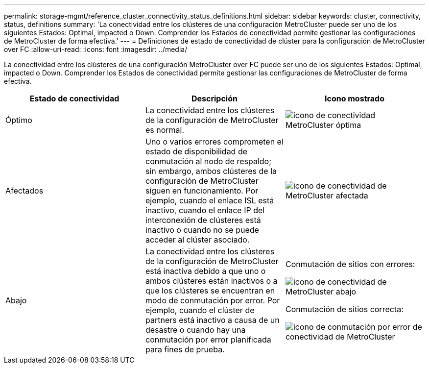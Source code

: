---
permalink: storage-mgmt/reference_cluster_connectivity_status_definitions.html 
sidebar: sidebar 
keywords: cluster, connectivity, status, definitions 
summary: 'La conectividad entre los clústeres de una configuración MetroCluster puede ser uno de los siguientes Estados: Optimal, impacted o Down. Comprender los Estados de conectividad permite gestionar las configuraciones de MetroCluster de forma efectiva.' 
---
= Definiciones de estado de conectividad de clúster para la configuración de MetroCluster over FC
:allow-uri-read: 
:icons: font
:imagesdir: ../media/


[role="lead"]
La conectividad entre los clústeres de una configuración MetroCluster over FC puede ser uno de los siguientes Estados: Optimal, impacted o Down. Comprender los Estados de conectividad permite gestionar las configuraciones de MetroCluster de forma efectiva.

|===
| Estado de conectividad | Descripción | Icono mostrado 


 a| 
Óptimo
 a| 
La conectividad entre los clústeres de la configuración de MetroCluster es normal.
 a| 
image:../media/metrocluster_connectivity_optimal.gif["icono de conectividad MetroCluster óptima"]



 a| 
Afectados
 a| 
Uno o varios errores comprometen el estado de disponibilidad de conmutación al nodo de respaldo; sin embargo, ambos clústeres de la configuración de MetroCluster siguen en funcionamiento. Por ejemplo, cuando el enlace ISL está inactivo, cuando el enlace IP del interconexión de clústeres está inactivo o cuando no se puede acceder al clúster asociado.
 a| 
image:../media/metrocluster_connectivity_impacted.gif["icono de conectividad de MetroCluster afectada"]



 a| 
Abajo
 a| 
La conectividad entre los clústeres de la configuración de MetroCluster está inactiva debido a que uno o ambos clústeres están inactivos o a que los clústeres se encuentran en modo de conmutación por error. Por ejemplo, cuando el clúster de partners está inactivo a causa de un desastre o cuando hay una conmutación por error planificada para fines de prueba.
 a| 
Conmutación de sitios con errores:

image::../media/metrocluster_connectivity_down.gif[icono de conectividad de MetroCluster abajo]

Conmutación de sitios correcta:

image::../media/metrocluster_connectivity_failover.gif[icono de conmutación por error de conectividad de MetroCluster]

|===
